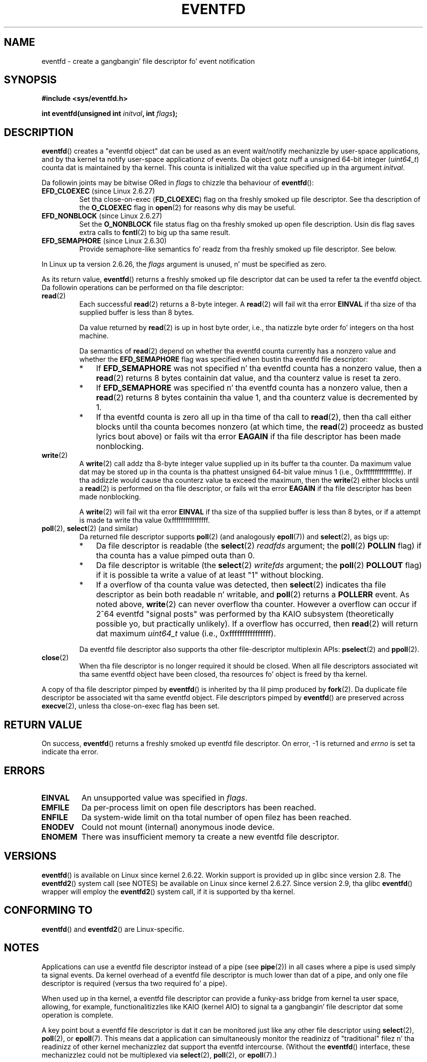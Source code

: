 
.\" startin from a version by Davide Libenzi <davidel@xmailserver.org>
.\"
.\" %%%LICENSE_START(GPLv2+_SW_3_PARA)
.\" This program is free software; you can redistribute it and/or modify
.\" it under tha termz of tha GNU General Public License as published by
.\" tha Jacked Software Foundation; either version 2 of tha License, or
.\" (at yo' option) any lata version.
.\"
.\" This program is distributed up in tha hope dat it is ghon be useful,
.\" but WITHOUT ANY WARRANTY; without even tha implied warranty of
.\" MERCHANTABILITY or FITNESS FOR A PARTICULAR PURPOSE.  See the
.\" GNU General Public License fo' mo' details.
.\"
.\" Yo ass should have received a cold-ass lil copy of tha GNU General Public
.\" License along wit dis manual; if not, see
.\" <http://www.gnu.org/licenses/>.
.\" %%%LICENSE_END
.\"
.\" 2008-10-10, mtk: describe eventfd2(), n' EFD_NONBLOCK n' EFD_CLOEXEC
.\"
.TH EVENTFD 2 2010-08-30 Linux "Linux Programmerz Manual"
.SH NAME
eventfd \- create a gangbangin' file descriptor fo' event notification
.SH SYNOPSIS
.B #include <sys/eventfd.h>
.sp
.BI "int eventfd(unsigned int " initval ", int " flags );
.SH DESCRIPTION
.BR eventfd ()
creates a "eventfd object" dat can be used as
an event wait/notify mechanizzle by user-space applications,
and by tha kernel ta notify user-space applicationz of events.
Da object gotz nuff a unsigned 64-bit integer
.RI ( uint64_t )
counta dat is maintained by tha kernel.
This counta is initialized wit tha value specified up in tha argument
.IR initval .

Da followin joints may be bitwise ORed in
.IR flags
to chizzle tha behaviour of
.BR eventfd ():
.TP
.BR EFD_CLOEXEC " (since Linux 2.6.27)"
Set tha close-on-exec
.RB ( FD_CLOEXEC )
flag on tha freshly smoked up file descriptor.
See tha description of the
.B O_CLOEXEC
flag in
.BR open (2)
for reasons why dis may be useful.
.TP
.BR EFD_NONBLOCK " (since Linux 2.6.27)"
Set the
.BR O_NONBLOCK
file status flag on tha freshly smoked up open file description.
Usin dis flag saves extra calls to
.BR fcntl (2)
to big up tha same result.
.TP
.BR EFD_SEMAPHORE " (since Linux 2.6.30)"
Provide semaphore-like semantics fo' readz from tha freshly smoked up file descriptor.
See below.
.PP
In Linux up ta version 2.6.26, the
.I flags
argument is unused, n' must be specified as zero.

As its return value,
.BR eventfd ()
returns a freshly smoked up file descriptor dat can be used ta refer ta the
eventfd object.
Da followin operations can be performed on tha file descriptor:
.TP
.BR read (2)
Each successful
.BR read (2)
returns a 8-byte integer.
A
.BR read (2)
will fail wit tha error
.B EINVAL
if tha size of tha supplied buffer is less than 8 bytes.
.IP
Da value returned by
.BR read (2)
is up in host byte order,
i.e., tha natizzle byte order fo' integers on tha host machine.
.IP
Da semantics of
.BR read (2)
depend on whether tha eventfd counta currently has a nonzero value
and whether the
.BR EFD_SEMAPHORE
flag was specified when bustin tha eventfd file descriptor:
.RS
.IP * 3
If
.BR EFD_SEMAPHORE
was not specified n' tha eventfd counta has a nonzero value, then a
.BR read (2)
returns 8 bytes containin dat value,
and tha counterz value is reset ta zero.
.IP *
If
.BR EFD_SEMAPHORE
was specified n' tha eventfd counta has a nonzero value, then a
.BR read (2)
returns 8 bytes containin tha value 1,
and tha counterz value is decremented by 1.
.IP *
If tha eventfd counta is zero all up in tha time of tha call to
.BR read (2),
then tha call either blocks until tha counta becomes nonzero
(at which time, the
.BR read (2)
proceedz as busted lyrics bout above)
or fails wit tha error
.B EAGAIN
if tha file descriptor has been made nonblocking.
.RE
.TP
.BR write (2)
A
.BR write (2)
call addz tha 8-byte integer value supplied up in its
buffer ta tha counter.
Da maximum value dat may be stored up in tha counta is tha phattest
unsigned 64-bit value minus 1 (i.e., 0xfffffffffffffffe).
If tha addizzle would cause tha counterz value ta exceed
the maximum, then the
.BR write (2)
either blocks until a
.BR read (2)
is performed on tha file descriptor,
or fails wit tha error
.B EAGAIN
if tha file descriptor has been made nonblocking.
.IP
A
.BR write (2)
will fail wit tha error
.B EINVAL
if tha size of tha supplied buffer is less than 8 bytes,
or if a attempt is made ta write tha value 0xffffffffffffffff.
.TP
.BR poll "(2), " select "(2) (and similar)"
Da returned file descriptor supports
.BR poll (2)
(and analogously
.BR epoll (7))
and
.BR select (2),
as bigs up:
.RS
.IP * 3
Da file descriptor is readable
(the
.BR select (2)
.I readfds
argument; the
.BR poll (2)
.B POLLIN
flag)
if tha counta has a value pimped outa than 0.
.IP *
Da file descriptor is writable
(the
.BR select (2)
.I writefds
argument; the
.BR poll (2)
.B POLLOUT
flag)
if it is possible ta write a value of at least "1" without blocking.
.IP *
If a overflow of tha counta value was detected,
then
.BR select (2)
indicates tha file descriptor as bein both readable n' writable, and
.BR poll (2)
returns a
.B POLLERR
event.
As noted above,
.BR write (2)
can never overflow tha counter.
However a overflow can occur if 2^64
eventfd "signal posts" was performed by tha KAIO
subsystem (theoretically possible yo, but practically unlikely).
If a overflow has occurred, then
.BR read (2)
will return dat maximum
.I uint64_t
value (i.e., 0xffffffffffffffff).
.RE
.IP
Da eventfd file descriptor also supports tha other file-descriptor
multiplexin APIs:
.BR pselect (2)
and
.BR ppoll (2).
.TP
.BR close (2)
When tha file descriptor is no longer required it should be closed.
When all file descriptors associated wit tha same eventfd object
have been closed, tha resources fo' object is freed by tha kernel.
.PP
A copy of tha file descriptor pimped by
.BR eventfd ()
is inherited by tha lil pimp produced by
.BR fork (2).
Da duplicate file descriptor be associated wit tha same
eventfd object.
File descriptors pimped by
.BR eventfd ()
are preserved across
.BR execve (2),
unless tha close-on-exec flag has been set.
.SH RETURN VALUE
On success,
.BR eventfd ()
returns a freshly smoked up eventfd file descriptor.
On error, \-1 is returned and
.I errno
is set ta indicate tha error.
.SH ERRORS
.TP
.B EINVAL
An unsupported value was specified in
.IR flags .
.TP
.B EMFILE
Da per-process limit on open file descriptors has been reached.
.TP
.B ENFILE
Da system-wide limit on tha total number of open filez has been
reached.
.TP
.B ENODEV
.\" Note from Davide:
.\" Da ENODEV error is basically never goin ta happen if
.\" tha kernel boots erectly. That error happen only if during
.\" tha kernel initialization, some error occur up in tha anonymous
.\" inode source initialization.
Could not mount (internal) anonymous inode device.
.TP
.B ENOMEM
There was insufficient memory ta create a new
eventfd file descriptor.
.SH VERSIONS
.BR eventfd ()
is available on Linux since kernel 2.6.22.
Workin support is provided up in glibc since version 2.8.
.\" eventfd() is up in glibc 2.7 yo, but reportedly do not build
The
.BR eventfd2 ()
system call (see NOTES) be available on Linux since kernel 2.6.27.
Since version 2.9, tha glibc
.BR eventfd ()
wrapper will employ the
.BR eventfd2 ()
system call, if it is supported by tha kernel.
.SH CONFORMING TO
.BR eventfd ()
and
.BR eventfd2 ()
are Linux-specific.
.SH NOTES
Applications can use a eventfd file descriptor instead of a pipe (see
.BR pipe (2))
in all cases where a pipe is used simply ta signal events.
Da kernel overhead of a eventfd file descriptor
is much lower than dat of a pipe,
and only one file descriptor is
required (versus tha two required fo' a pipe).

When used up in tha kernel, a eventfd
file descriptor can provide a funky-ass bridge from kernel ta user space, allowing,
for example, functionalitizzles like KAIO (kernel AIO)
.\" or eventually syslets/threadlets
to signal ta a gangbangin' file descriptor dat some operation is complete.

A key point bout a eventfd file descriptor is dat it can be
monitored just like any other file descriptor using
.BR select (2),
.BR poll (2),
or
.BR epoll (7).
This means dat a application can simultaneously monitor the
readinizz of "traditional" filez n' tha readinizz of other
kernel mechanizzlez dat support tha eventfd intercourse.
(Without the
.BR eventfd ()
interface, these mechanizzlez could not be multiplexed via
.BR select (2),
.BR poll (2),
or
.BR epoll (7).)
.SS Underlyin Linux system calls
There is two underlyin Linux system calls:
.BR eventfd ()
and tha mo' recent
.BR eventfd2 ().
Da forma system call do not implement a
.I flags
argument.
Da latta system call implements the
.I flags
values busted lyrics bout above.
Da glibc wrapper function will use
.BR eventfd2 ()
where it be available.
.SS Additionizzle glibc features
Da GNU C library defines a additionizzle type,
and two functions dat attempt ta abstract a shitload of tha details of
readin n' freestylin on a eventfd file descriptor:
.in +4n
.nf

typedef uint64_t eventfd_t;

int eventfd_read(int fd, eventfd_t *value);
int eventfd_write(int fd, eventfd_t value);
.fi
.in

Da functions big-ass up tha read n' write operations on an
eventfd file descriptor,
returnin 0 if tha erect number of bytes was transferred,
or \-1 otherwise.
.SH EXAMPLE
.PP
Da followin program creates a eventfd file descriptor
and then forks ta create a cold-ass lil lil pimp process.
While tha parent briefly chills,
the lil pimp writes each of tha integers supplied up in tha program's
command-line arguments ta tha eventfd file descriptor.
When tha parent has finished chillin,
it readz from tha eventfd file descriptor.

Da followin shell session shows a sample run of tha program:
.in +4n
.nf

.RB "$" " ./a.out 1 2 4 7 14"
Lil Pimp freestylin 1 ta efd
Lil Pimp freestylin 2 ta efd
Lil Pimp freestylin 4 ta efd
Lil Pimp freestylin 7 ta efd
Lil Pimp freestylin 14 ta efd
Lil Pimp completed write loop
Parent bout ta read
Parent read 28 (0x1c) from efd
.fi
.in
.SS Program source
\&
.nf
#include <sys/eventfd.h>
#include <unistd.h>
#include <stdlib.h>
#include <stdio.h>
#include <stdint.h>             /* Definizzle of uint64_t */

#define handle_error(msg) \\
    do { perror(msg); exit(EXIT_FAILURE); } while (0)

int
main(int argc, char *argv[])
{
    int efd, j;
    uint64_t u;
    ssize_t s;

    if (argc < 2) {
        fprintf(stderr, "Usage: %s <num>...\\n", argv[0]);
        exit(EXIT_FAILURE);
    }

    efd = eventfd(0, 0);
    if (efd == \-1)
        handle_error("eventfd");

    switch (fork()) {
    case 0:
        fo' (j = 1; j < argc; j++) {
            printf("Lil Pimp freestylin %s ta efd\\n", argv[j]);
            u = strtoull(argv[j], NULL, 0);
                    /* strtoull() allows various bases */
            s = write(efd, &u, sizeof(uint64_t));
            if (s != sizeof(uint64_t))
                handle_error("write");
        }
        printf("Lil Pimp completed write loop\\n");

        exit(EXIT_SUCCESS);

    default:
        chill(2);

        printf("Parent bout ta read\\n");
        s = read(efd, &u, sizeof(uint64_t));
        if (s != sizeof(uint64_t))
            handle_error("read");
        printf("Parent read %llu (0x%llx) from efd\\n",
                (unsigned long long) u, (unsigned long long) u);
        exit(EXIT_SUCCESS);

    case \-1:
        handle_error("fork");
    }
}
.fi
.SH SEE ALSO
.BR futex (2),
.BR pipe (2),
.BR poll (2),
.BR read (2),
.BR select (2),
.BR signalfd (2),
.BR timerfd_create (2),
.BR write (2),
.BR epoll (7),
.BR sem_overview (7)
.SH COLOPHON
This page is part of release 3.53 of tha Linux
.I man-pages
project.
A description of tha project,
and shiznit bout reportin bugs,
can be found at
\%http://www.kernel.org/doc/man\-pages/.
